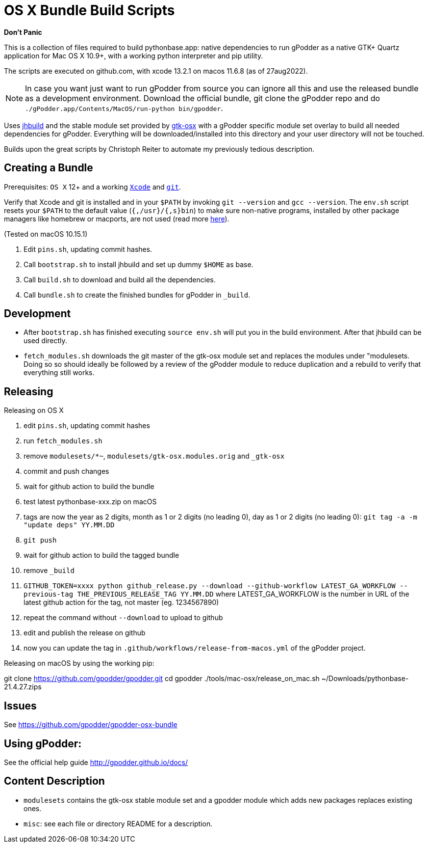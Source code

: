 = OS X Bundle Build Scripts

*Don't Panic*

This is a collection of files required to build pythonbase.app:
native dependencies to run gPodder as a native GTK+ Quartz application for Mac OS X 10.9+,
with a working python interpreter and pip utility.

The scripts are executed on github.com, with xcode 13.2.1 on macos 11.6.8 (as of 27aug2022).

NOTE: In case you want just want to run gPodder from source you can ignore all
this and use the released bundle as a development environment.  Download the
official bundle, git clone the gPodder repo and do
`./gPodder.app/Contents/MacOS/run-python bin/gpodder`.

Uses https://git.gnome.org/browse/jhbuild/[jhbuild] and the stable module
set provided by https://git.gnome.org/browse/gtk-osx/[gtk-osx] with a
gPodder specific module set overlay to build all needed dependencies for gPodder.
Everything will be downloaded/installed into this directory and your
user directory will not be touched.

Builds upon the great scripts by Christoph Reiter to automate my previously
tedious description.

== Creating a Bundle

Prerequisites: `OS X` 12+ and a working
https://developer.apple.com/xcode/downloads/[`Xcode`] and
https://git-scm.com/download/mac[`git`].

Verify that Xcode and git is installed and in your `$PATH` by invoking `git
--version` and `gcc --version`. The `env.sh` script resets your `$PATH` to the
default value (`{,/usr}/{,s}bin`) to make sure non-native programs, installed
by other package managers like homebrew or macports, are not used (read more
https://wiki.gnome.org/Projects/GTK+/OSX/Building#line-38[here]).

(Tested on macOS 10.15.1)

. Edit `pins.sh`, updating commit hashes.
. Call `bootstrap.sh` to install jhbuild and set up dummy `$HOME` as base.
. Call `build.sh` to download and build all the dependencies.
. Call `bundle.sh` to create the finished bundles for gPodder in
   `_build`.

== Development

* After `bootstrap.sh` has finished executing `source env.sh` will put you
  in the build environment. After that jhbuild can be used directly.
* `fetch_modules.sh` downloads the git master of the gtk-osx module set
  and replaces the modules under "modulesets. Doing so so should ideally be followed by a
  review of the gPodder module to reduce duplication and a rebuild to verify
  that everything still works.

== Releasing

Releasing on OS X

. edit `pins.sh`, updating commit hashes
. run `fetch_modules.sh`
. remove `modulesets/*~`, `modulesets/gtk-osx.modules.orig` and `_gtk-osx`
. commit and push changes
. wait for github action to build the bundle
. test latest pythonbase-xxx.zip on macOS

. tags are now the year as 2 digits, month as 1 or 2 digits (no leading 0), day as 1 or 2 digits (no leading 0): `git tag -a -m "update deps" YY.MM.DD`
. `git push`
. wait for github action to build the tagged bundle

. remove `_build`
. `GITHUB_TOKEN=xxxx python github_release.py --download --github-workflow LATEST_GA_WORKFLOW --previous-tag THE_PREVIOUS_RELEASE_TAG YY.MM.DD`
  where LATEST_GA_WORKFLOW is the number in URL of the latest github action for the tag, not master (eg. 1234567890)
. repeat the command without `--download` to upload to github
. edit and publish the release on github
. now you can update the tag in `.github/workflows/release-from-macos.yml` of the gPodder project.


Releasing on macOS by using the working pip:

[start=4]
git clone https://github.com/gpodder/gpodder.git
cd gpodder
./tools/mac-osx/release_on_mac.sh ~/Downloads/pythonbase-21.4.27.zips

== Issues

See https://github.com/gpodder/gpodder-osx-bundle

== Using gPodder:

See the official help guide http://gpodder.github.io/docs/

== Content Description

* `modulesets` contains the gtk-osx stable module set and a gpodder module
  which adds new packages replaces existing ones.
* `misc`: see each file or directory README for a description.
